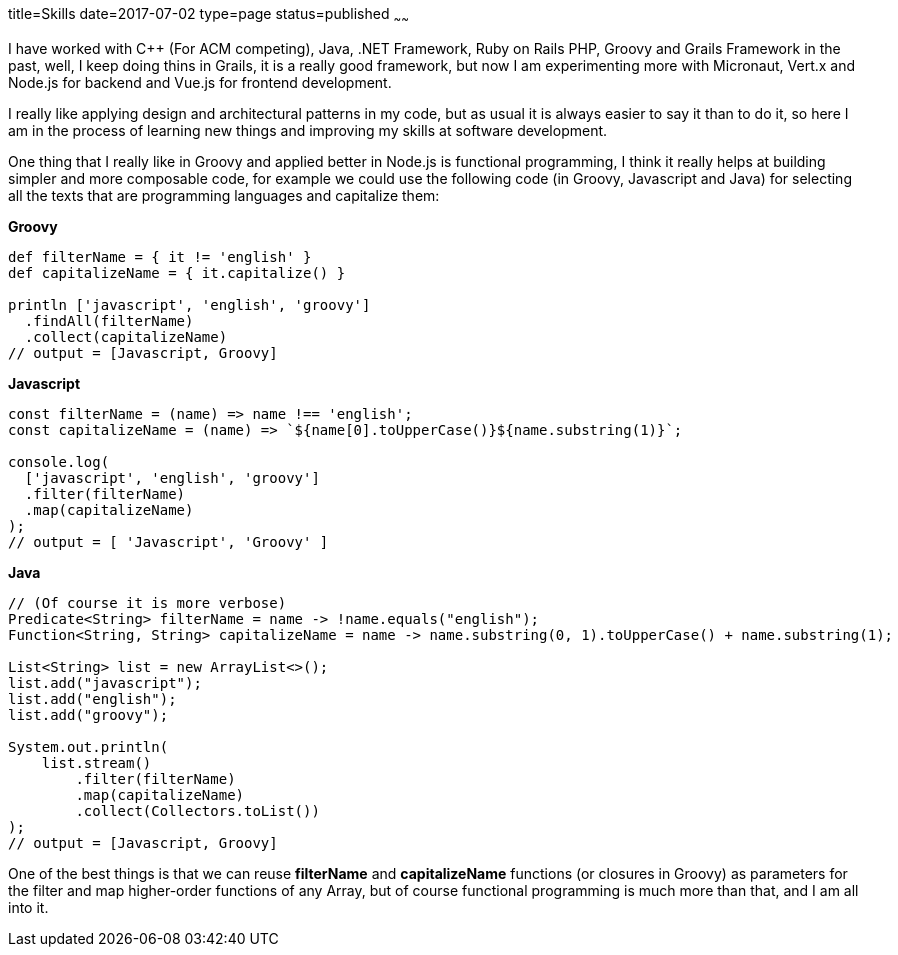 title=Skills
date=2017-07-02
type=page
status=published
~~~~~~

I have worked with C++ (For ACM competing), Java, .NET Framework, Ruby on Rails
PHP, Groovy and Grails Framework in the past, well, I keep doing thins in Grails,
it is a really good framework, but now I am experimenting more with Micronaut,
Vert.x and Node.js for backend and Vue.js for frontend development.

I really like applying design and architectural patterns in my code, but as usual
it is always easier to say it than to do it, so here I am in the process of learning
new things and improving my skills at software development.

One thing that I really like in Groovy and applied better in Node.js is functional
programming, I think it really helps at building simpler and more composable code,
for example we could use the following code (in Groovy, Javascript and Java) for
selecting all the texts that are programming languages and capitalize them:

*Groovy*
[source,groovy]
--
def filterName = { it != 'english' }
def capitalizeName = { it.capitalize() }

println ['javascript', 'english', 'groovy']
  .findAll(filterName)
  .collect(capitalizeName)
// output = [Javascript, Groovy]
--

*Javascript*
[source,javascript]
--
const filterName = (name) => name !== 'english';
const capitalizeName = (name) => `${name[0].toUpperCase()}${name.substring(1)}`;

console.log(
  ['javascript', 'english', 'groovy']
  .filter(filterName)
  .map(capitalizeName)
);
// output = [ 'Javascript', 'Groovy' ]
--

*Java*
[source,java]
--
// (Of course it is more verbose)
Predicate<String> filterName = name -> !name.equals("english");
Function<String, String> capitalizeName = name -> name.substring(0, 1).toUpperCase() + name.substring(1);

List<String> list = new ArrayList<>();
list.add("javascript");
list.add("english");
list.add("groovy");

System.out.println(
    list.stream()
        .filter(filterName)
        .map(capitalizeName)
        .collect(Collectors.toList())
);
// output = [Javascript, Groovy]
--

One of the best things is that we can reuse *filterName* and *capitalizeName*
functions (or closures in Groovy) as parameters for the filter and map higher-order
functions of any Array, but of course functional programming is much more than
that, and I am all into it.
